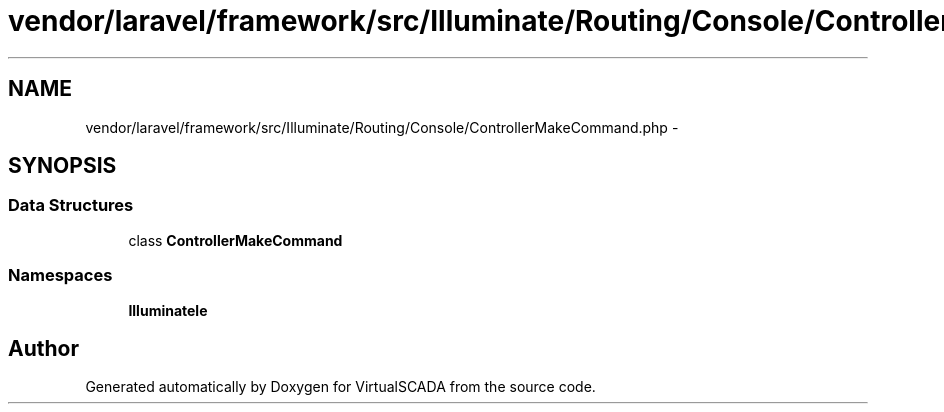 .TH "vendor/laravel/framework/src/Illuminate/Routing/Console/ControllerMakeCommand.php" 3 "Tue Apr 14 2015" "Version 1.0" "VirtualSCADA" \" -*- nroff -*-
.ad l
.nh
.SH NAME
vendor/laravel/framework/src/Illuminate/Routing/Console/ControllerMakeCommand.php \- 
.SH SYNOPSIS
.br
.PP
.SS "Data Structures"

.in +1c
.ti -1c
.RI "class \fBControllerMakeCommand\fP"
.br
.in -1c
.SS "Namespaces"

.in +1c
.ti -1c
.RI " \fBIlluminate\\Routing\\Console\fP"
.br
.in -1c
.SH "Author"
.PP 
Generated automatically by Doxygen for VirtualSCADA from the source code\&.
